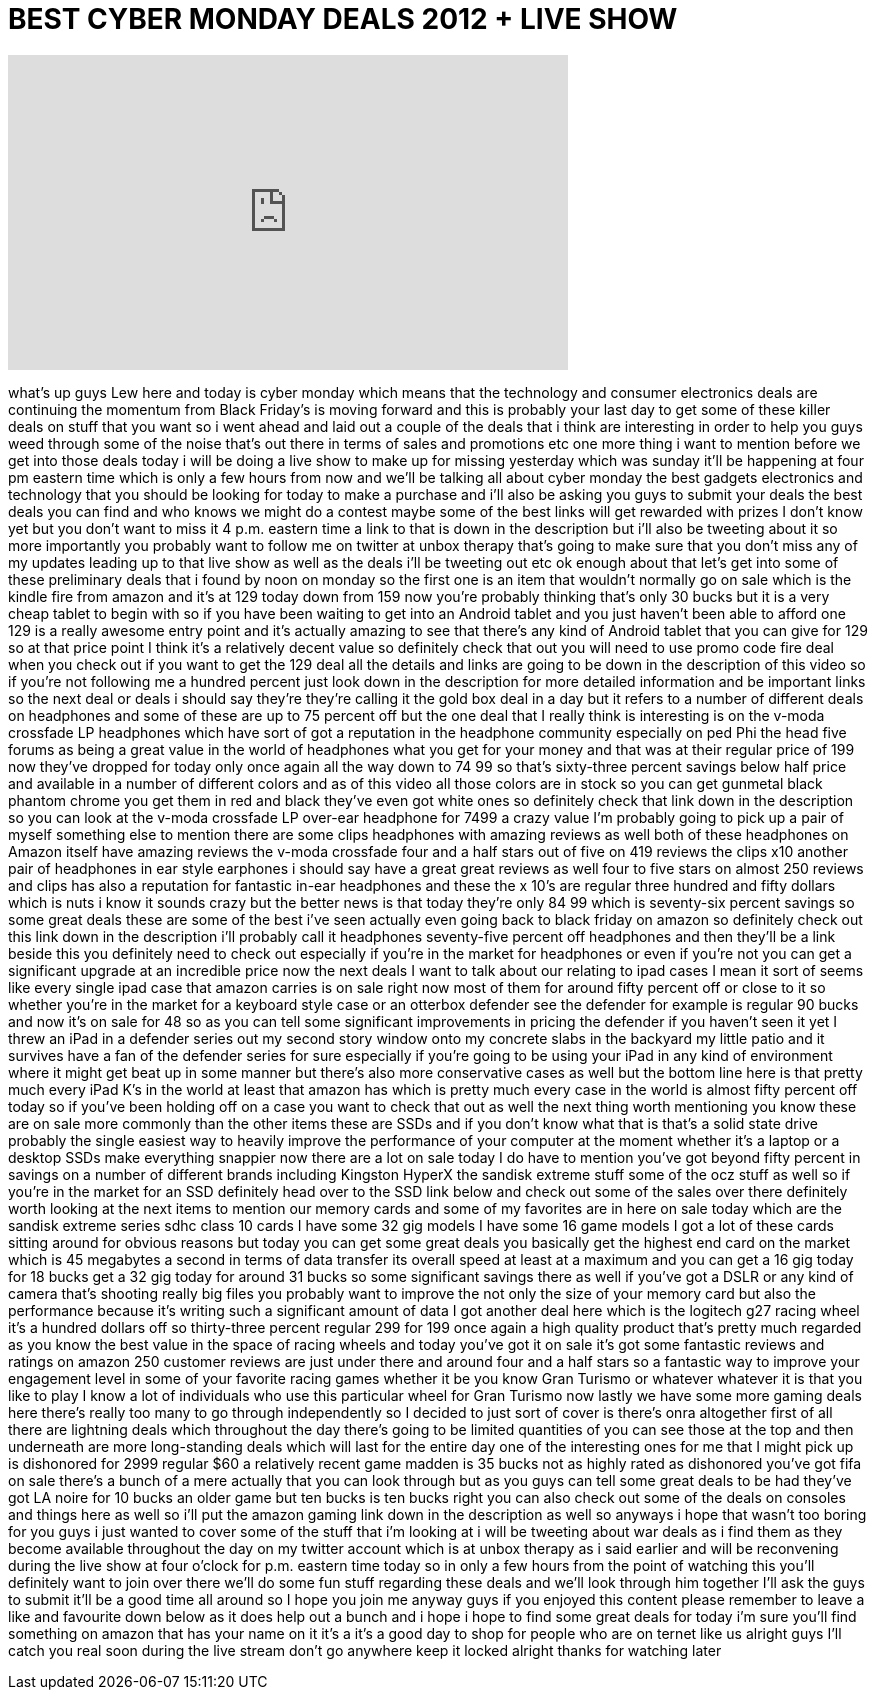= BEST CYBER MONDAY DEALS 2012 + LIVE SHOW
:published_at: 2012-11-26
:hp-alt-title: BEST CYBER MONDAY DEALS 2012 + LIVE SHOW
:hp-image: https://i.ytimg.com/vi/KIVSqVjMX18/maxresdefault.jpg


++++
<iframe width="560" height="315" src="https://www.youtube.com/embed/KIVSqVjMX18?rel=0" frameborder="0" allow="autoplay; encrypted-media" allowfullscreen></iframe>
++++

what's up guys Lew here and today is
cyber monday which means that the
technology and consumer electronics
deals are continuing the momentum from
Black Friday's is moving forward and
this is probably your last day to get
some of these killer deals on stuff that
you want so i went ahead and laid out a
couple of the deals that i think are
interesting in order to help you guys
weed through some of the noise that's
out there in terms of sales and
promotions etc one more thing i want to
mention before we get into those deals
today i will be doing a live show to
make up for missing yesterday which was
sunday it'll be happening at four pm
eastern time which is only a few hours
from now and we'll be talking all about
cyber monday the best gadgets
electronics and technology that you
should be looking for today to make a
purchase and i'll also be asking you
guys to submit your deals the best deals
you can find and who knows we might do a
contest maybe some of the best links
will get rewarded with prizes I don't
know yet but you don't want to miss it 4
p.m. eastern time a link to that is down
in the description but i'll also be
tweeting about it so more importantly
you probably want to follow me on
twitter at unbox therapy that's going to
make sure that you don't miss any of my
updates leading up to that live show as
well as the deals i'll be tweeting out
etc ok enough about that let's get into
some of these preliminary deals that i
found by noon on monday so the first one
is an item that wouldn't normally go on
sale which is the kindle fire from
amazon and it's at 129 today down from
159 now you're probably thinking that's
only 30 bucks but it is a very cheap
tablet to begin with so if you have been
waiting to get into an Android tablet
and you just haven't been able to afford
one 129 is a really awesome entry point
and it's actually amazing to see that
there's any kind of Android tablet that
you can give for 129 so at that price
point I think it's a relatively decent
value so definitely check that out you
will need to use promo code fire deal
when you check out if you want to get
the 129 deal all the details and links
are going to be down in the description
of this video so if you're not following
me a hundred percent just look down in
the description for more detailed
information and be important links so
the next deal or deals i should say
they're they're calling it the gold box
deal in a day but it refers to a number
of different deals on headphones and
some of these are up to 75 percent off
but the one deal that I really think is
interesting is on the v-moda crossfade
LP headphones which have sort of got a
reputation in the headphone community
especially on ped Phi the head five
forums as being a great value in the
world of headphones what you get for
your money and that was at their regular
price of 199 now they've dropped for
today only once again all the way down
to 74 99 so that's sixty-three percent
savings below half price and available
in a number of different colors and as
of this video all those colors are in
stock so you can get gunmetal black
phantom chrome you get them in red and
black they've even got white ones so
definitely check that link down in the
description so you can look at the
v-moda crossfade LP over-ear headphone
for 7499 a crazy value I'm probably
going to pick up a pair of myself
something else to mention there are some
clips headphones with amazing reviews as
well both of these headphones on Amazon
itself have amazing reviews the v-moda
crossfade four and a half stars out of
five on 419 reviews the clips x10
another pair of headphones in ear style
earphones i should say have a great
great reviews as well four to five stars
on almost 250 reviews and clips has also
a reputation for fantastic in-ear
headphones and these the x 10's are
regular three hundred and fifty dollars
which is nuts i know it sounds crazy but
the better news is that today they're
only 84 99 which is seventy-six percent
savings so some great deals these are
some of the best i've seen actually even
going back to black friday on amazon so
definitely check out this link down in
the description i'll probably call it
headphones seventy-five percent off
headphones and then they'll be a link
beside this you definitely need to check
out especially if you're in the market
for headphones or even if you're not you
can get a significant upgrade at an
incredible price now the next deals I
want to talk about our relating to ipad
cases I mean it sort of seems like every
single ipad case that amazon carries is
on sale right now most of them for
around fifty percent off or close to it
so whether you're in the market
for a keyboard style case or an otterbox
defender see the defender for example is
regular 90 bucks and now it's on sale
for 48 so as you can tell some
significant improvements in pricing the
defender if you haven't seen it yet I
threw an iPad in a defender series out
my second story window onto my concrete
slabs in the backyard my little patio
and it survives have a fan of the
defender series for sure especially if
you're going to be using your iPad in
any kind of environment where it might
get beat up in some manner but there's
also more conservative cases as well but
the bottom line here is that pretty much
every iPad K's in the world at least
that amazon has which is pretty much
every case in the world is almost fifty
percent off today so if you've been
holding off on a case you want to check
that out as well the next thing worth
mentioning you know these are on sale
more commonly than the other items these
are SSDs and if you don't know what that
is that's a solid state drive probably
the single easiest way to heavily
improve the performance of your computer
at the moment whether it's a laptop or a
desktop SSDs make everything snappier
now there are a lot on sale today I do
have to mention you've got beyond fifty
percent in savings on a number of
different brands including Kingston
HyperX the sandisk extreme stuff some of
the ocz stuff as well so if you're in
the market for an SSD definitely head
over to the SSD link below and check out
some of the sales over there definitely
worth looking at the next items to
mention our memory cards and some of my
favorites are in here on sale today
which are the sandisk extreme series
sdhc class 10 cards I have some 32 gig
models I have some 16 game models I got
a lot of these cards sitting around for
obvious reasons but today you can get
some great deals you basically get the
highest end card on the market which is
45 megabytes a second in terms of data
transfer its overall speed at least at a
maximum and you can get a 16 gig today
for 18 bucks get a 32 gig today for
around 31 bucks so some significant
savings there as well if you've got a
DSLR or any kind of camera that's
shooting really big files you probably
want to improve the not only the size of
your memory card but also the
performance because it's writing such a
significant amount of data
I got another deal here which is the
logitech g27 racing wheel it's a hundred
dollars off so thirty-three percent
regular 299 for 199 once again a high
quality product that's pretty much
regarded as you know the best value in
the space of racing wheels and today
you've got it on sale it's got some
fantastic reviews and ratings on amazon
250 customer reviews are just under
there and around four and a half stars
so a fantastic way to improve your
engagement level in some of your
favorite racing games whether it be you
know Gran Turismo or whatever whatever
it is that you like to play I know a lot
of individuals who use this particular
wheel for Gran Turismo now lastly we
have some more gaming deals here there's
really too many to go through
independently so I decided to just sort
of cover is there's onra altogether
first of all there are lightning deals
which throughout the day there's going
to be limited quantities of you can see
those at the top and then underneath are
more long-standing deals which will last
for the entire day one of the
interesting ones for me that I might
pick up is dishonored for 2999 regular
$60 a relatively recent game madden is
35 bucks not as highly rated as
dishonored you've got fifa on sale
there's a bunch of a mere actually that
you can look through but as you guys can
tell some great deals to be had they've
got LA noire for 10 bucks an older game
but ten bucks is ten bucks right you can
also check out some of the deals on
consoles and things here as well so i'll
put the amazon gaming link down in the
description as well so anyways i hope
that wasn't too boring for you guys i
just wanted to cover some of the stuff
that i'm looking at i will be tweeting
about war deals as i find them as they
become available throughout the day on
my twitter account which is at unbox
therapy as i said earlier and will be
reconvening during the live show at four
o'clock for p.m. eastern time today so
in only a few hours from the point of
watching this you'll definitely want to
join over there we'll do some fun stuff
regarding these deals and we'll look
through him together I'll ask the guys
to submit it'll be a good time all
around so I hope you join me anyway guys
if you enjoyed this content please
remember to leave a like and favourite
down below as it does help out a bunch
and i hope i hope to find some great
deals for today i'm sure you'll find
something on amazon that has your name
on it it's a it's a good day to shop for
people who are on
ternet like us alright guys I'll catch
you real soon during the live stream
don't go anywhere keep it locked alright
thanks for watching later